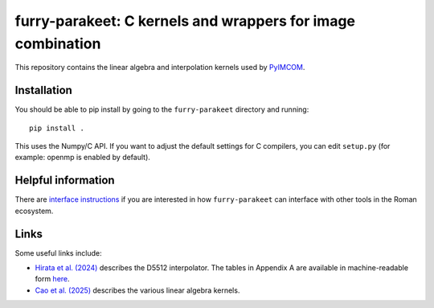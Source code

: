 furry-parakeet: C kernels and wrappers for image combination
############################################################

This repository contains the linear algebra and interpolation kernels used by `PyIMCOM <https://github.com/Roman-HLIS-Cosmology-PIT/pyimcom>`_.

Installation
============

You should be able to pip install by going to the ``furry-parakeet`` directory and running::

    pip install .

This uses the Numpy/C API. If you want to adjust the default settings for C compilers, you can edit ``setup.py`` (for example: openmp is enabled by default).

Helpful information
===================

There are `interface instructions <docs/interface_instructions.rst>`_ if you are interested in how ``furry-parakeet`` can interface with other tools in the Roman ecosystem.

Links
=====

Some useful links include:

* `Hirata et al. (2024) <https://arxiv.org/abs/2303.08749>`_ describes the D5512 interpolator. The tables in Appendix A are available in machine-readable form `here <docs/Tables_A2A3.txt>`_.

* `Cao et al. (2025) <https://arxiv.org/abs/2410.05442>`_ describes the various linear algebra kernels.
